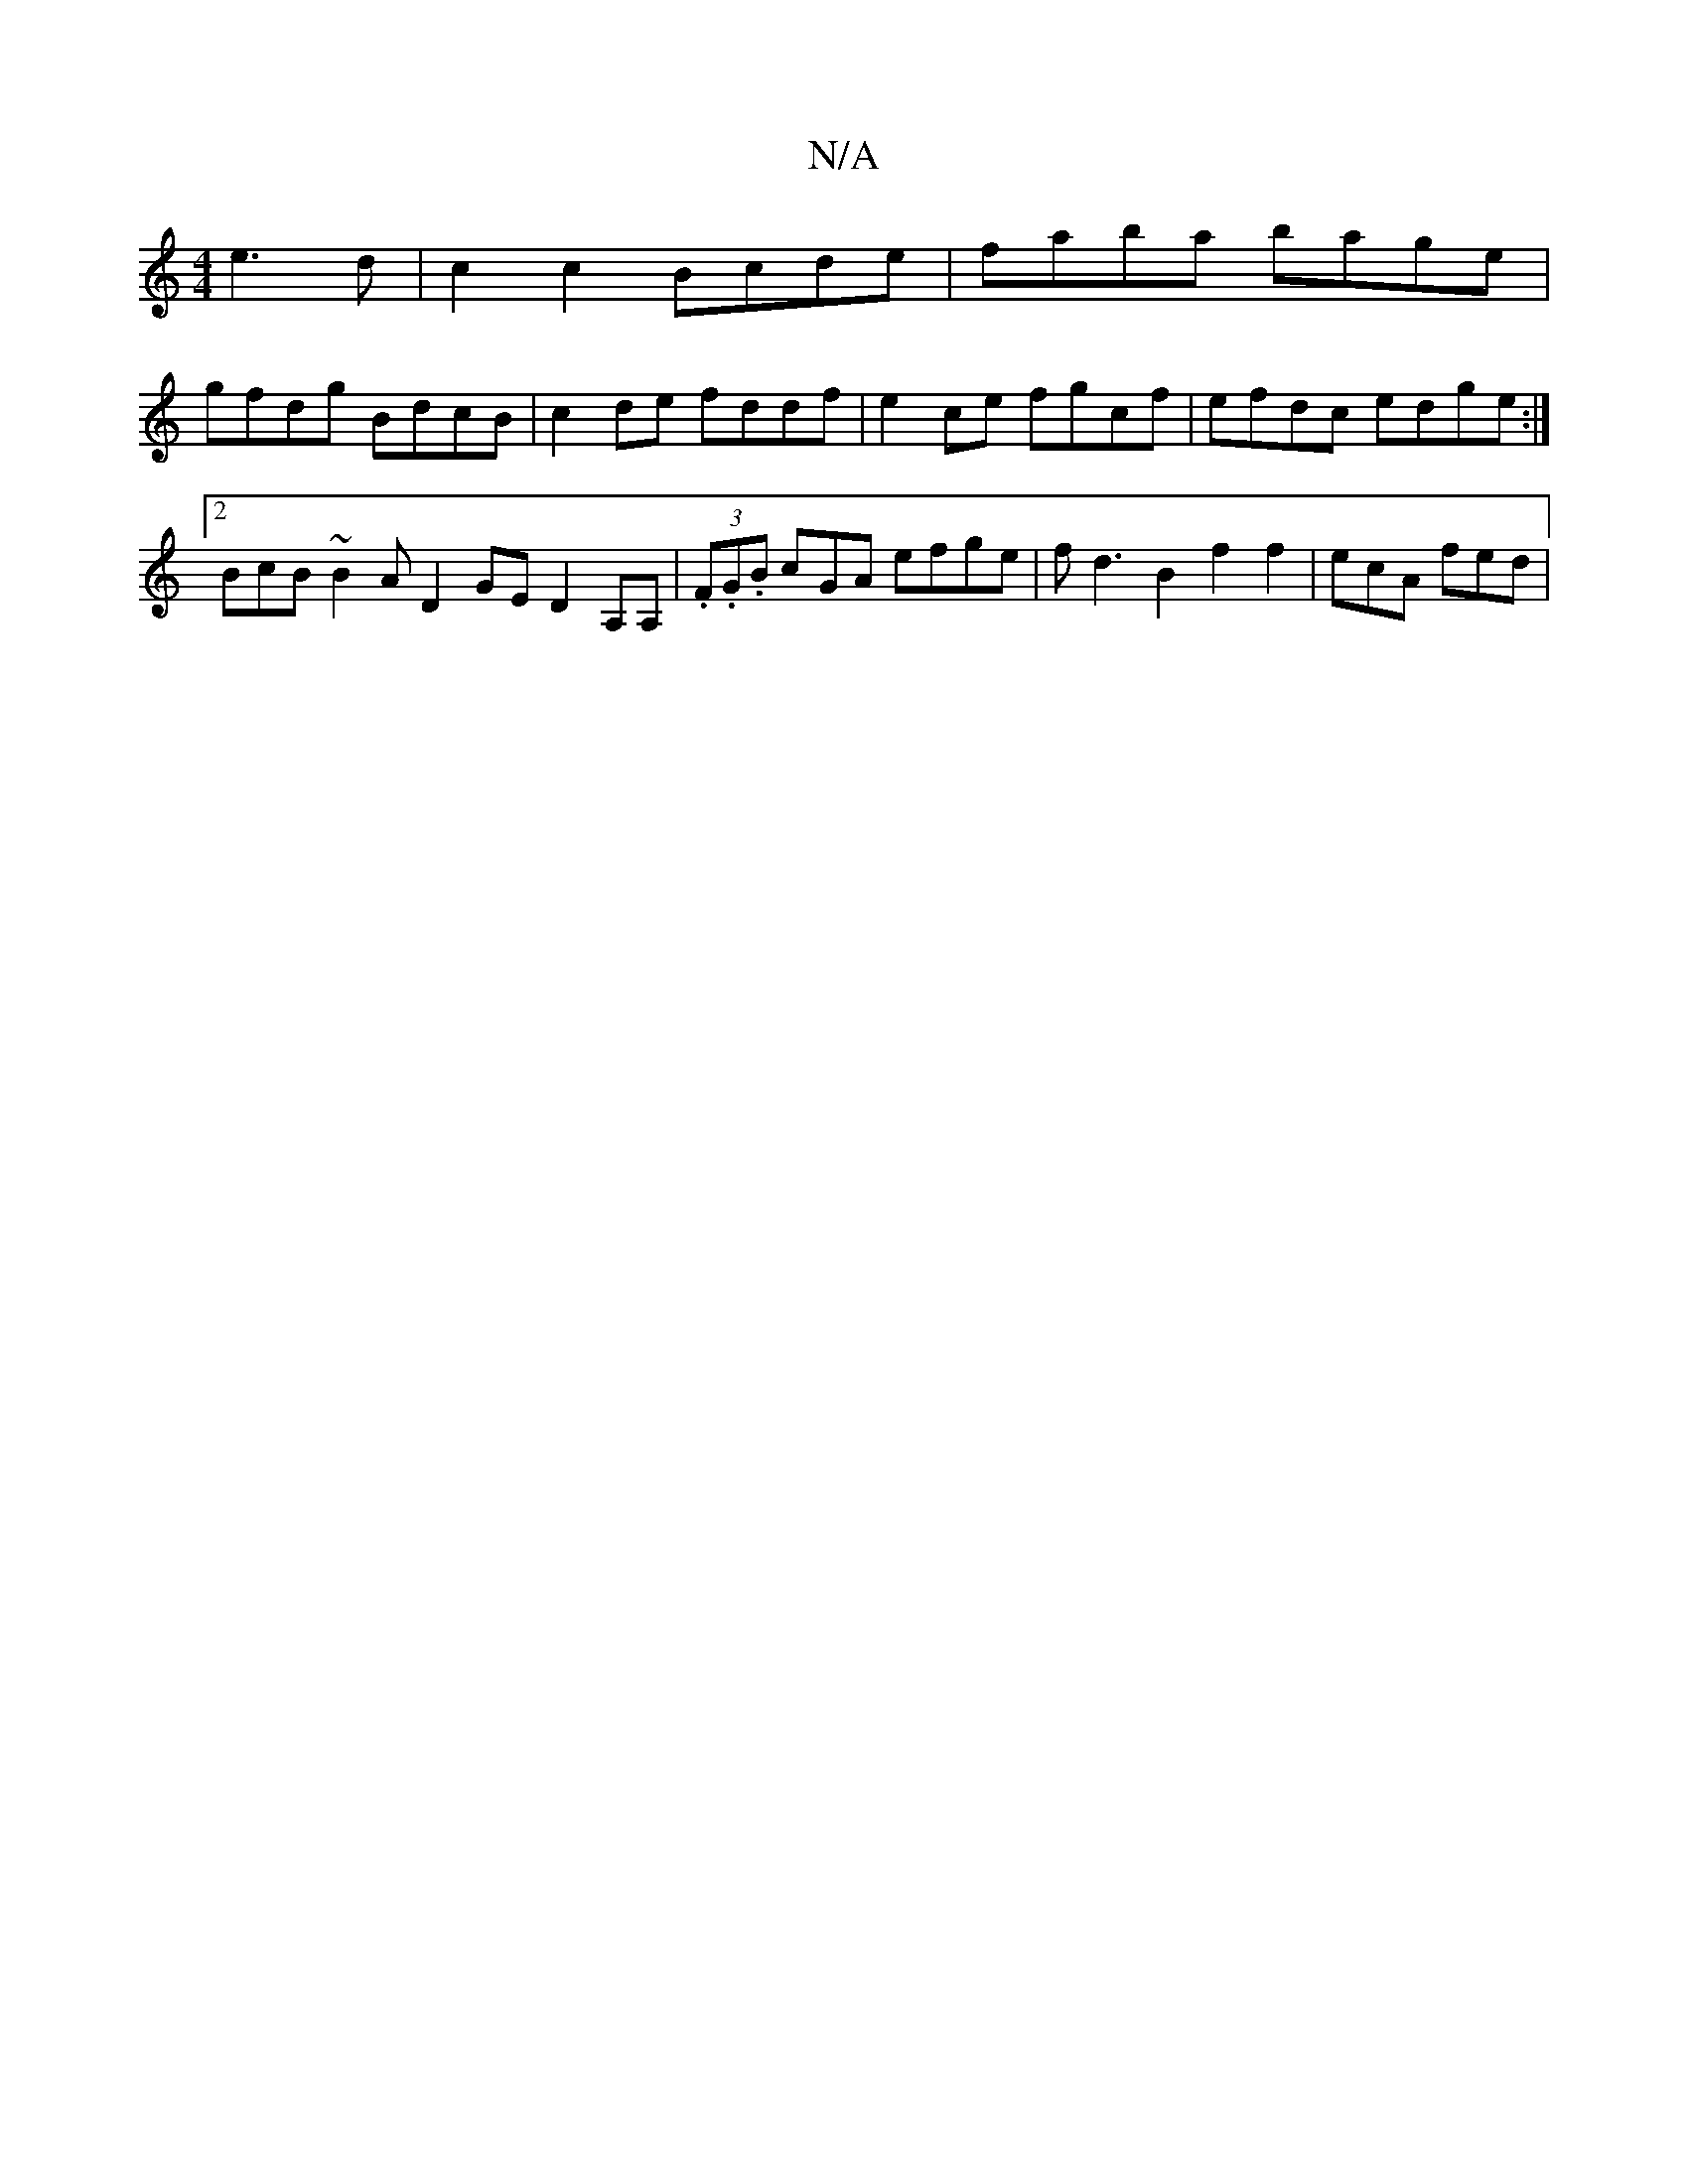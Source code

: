 X:1
T:N/A
M:4/4
R:N/A
K:Cmajor
e3d|c2c2 Bcde|faba bage|
gfdg BdcB|c2de fddf|e2 ce fgcf|efdc edge:|2 BcB~B2A D2 GE D2 A,A, | (3.F.G.B c-GA efge|fd3B2f2f2|ecA fed|

~e3 cBF|Be^g eAA c2c e2c B^cd|1 edc ~B2A | B=cB Ade | =fdA dBG | dcd